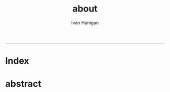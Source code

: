 #+TITLE:about 
#+AUTHOR: Ivan Hanigan
#+email: ivan.hanigan@anu.edu.au
#+LaTeX_CLASS: article
#+LaTeX_CLASS_OPTIONS: [a4paper]
#+LATEX: \tableofcontents
-----

* Index
*** COMMENT aboutus-code
#+name:aboutus
#+begin_src markdown :tangle aboutus.md :exports none :eval no :padline no
--- 
name: about-us
layout: default
title: About us
---

Ivan Hanigan 1, Steven McEachern 2, David Fisher 3.


- 1 National Centre for Epidemiology and Population Health, Australian National University
- 2 Australian Data Archive, Australian National University
- 3 Information Technology Services, Australian National University

Last Updated 5 March 2013

#+end_src

* abstract
#+name:index
#+begin_src markdown :tangle index.md :exports none :eval no :padline no
--- 
name: random-website
layout: default
title: Random Website
---


Increasing concerns over privacy in Australia and globally, combined
with the risk from hacking and the accidental release of large-scale
data sets is leading to increased restrictions on the use of
confidential, highly sensitive health data. This is coincident with
increased statistical and computational power, with the potential to
glean many new insights from already collected data. Unfortunately,
however, the two trends risk cancelling each other out. It is thus
imperative that universities and other institutions who have access to
large data sets manage them in ways that maintain organisational and
public confidence in their integrity.

This paper presents the design and development of a Virtual Laboratory
for analysing restricted data using open software.  These tools were
assembled with the aim to allow users to access restricted data in an
appropriate and safe manner whilst allowing use of open software to
enhance reproducibility and accessibility.  The system implementation
is described specifically for the Australian National Research Cloud
http://www.nectar.org.au/research-cloud/.

We present a case study of an application from Environmental
Epidemiology using confidential health records, which was a motivating
reason for us to develop this system.  In the example presented here,
we provide a simple analysis of the distribution of suicides with
drought across NSW and also with votes for the conservative parties;
both of which have previously been found to increase the risk of
suicides in NSW. The paper then concludes with a reflection on the
implications of applying these open software tools to restricted
access data such as the Australian Deaths dataset.

```r
x <- rnorm(100,1,2)
```

#+end_src

